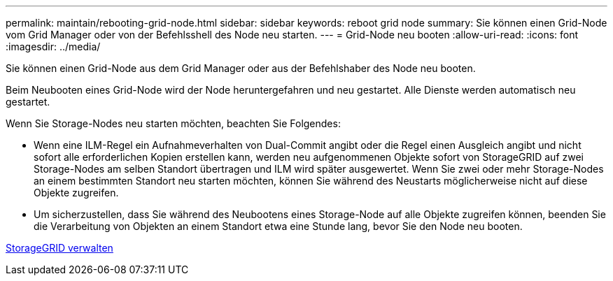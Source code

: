---
permalink: maintain/rebooting-grid-node.html 
sidebar: sidebar 
keywords: reboot grid node 
summary: Sie können einen Grid-Node vom Grid Manager oder von der Befehlsshell des Node neu starten. 
---
= Grid-Node neu booten
:allow-uri-read: 
:icons: font
:imagesdir: ../media/


[role="lead"]
Sie können einen Grid-Node aus dem Grid Manager oder aus der Befehlshaber des Node neu booten.

Beim Neubooten eines Grid-Node wird der Node heruntergefahren und neu gestartet. Alle Dienste werden automatisch neu gestartet.

Wenn Sie Storage-Nodes neu starten möchten, beachten Sie Folgendes:

* Wenn eine ILM-Regel ein Aufnahmeverhalten von Dual-Commit angibt oder die Regel einen Ausgleich angibt und nicht sofort alle erforderlichen Kopien erstellen kann, werden neu aufgenommenen Objekte sofort von StorageGRID auf zwei Storage-Nodes am selben Standort übertragen und ILM wird später ausgewertet. Wenn Sie zwei oder mehr Storage-Nodes an einem bestimmten Standort neu starten möchten, können Sie während des Neustarts möglicherweise nicht auf diese Objekte zugreifen.
* Um sicherzustellen, dass Sie während des Neubootens eines Storage-Node auf alle Objekte zugreifen können, beenden Sie die Verarbeitung von Objekten an einem Standort etwa eine Stunde lang, bevor Sie den Node neu booten.


xref:../admin/index.adoc[StorageGRID verwalten]
